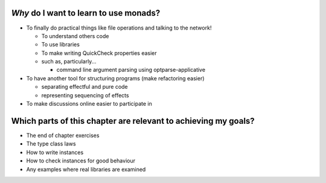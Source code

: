 *Why* do I want to learn to use monads?
***************************************
* To finally do practical things like file
  operations and talking to the network!

  * To understand others code
  * To use libraries
  * To make writing QuickCheck properties
    easier

  * such as, particularly...

    * command line argument parsing using
      optparse-applicative

* To have another tool for structuring programs
  (make refactoring easier)

  * separating effectful and pure code
  * representing sequencing of effects

* To make discussions online easier to participate in


Which parts of this chapter are relevant to achieving my goals?
***************************************************************
* The end of chapter exercises
* The type class laws
* How to write instances
* How to check instances for good behaviour
* Any examples where real libraries are examined
